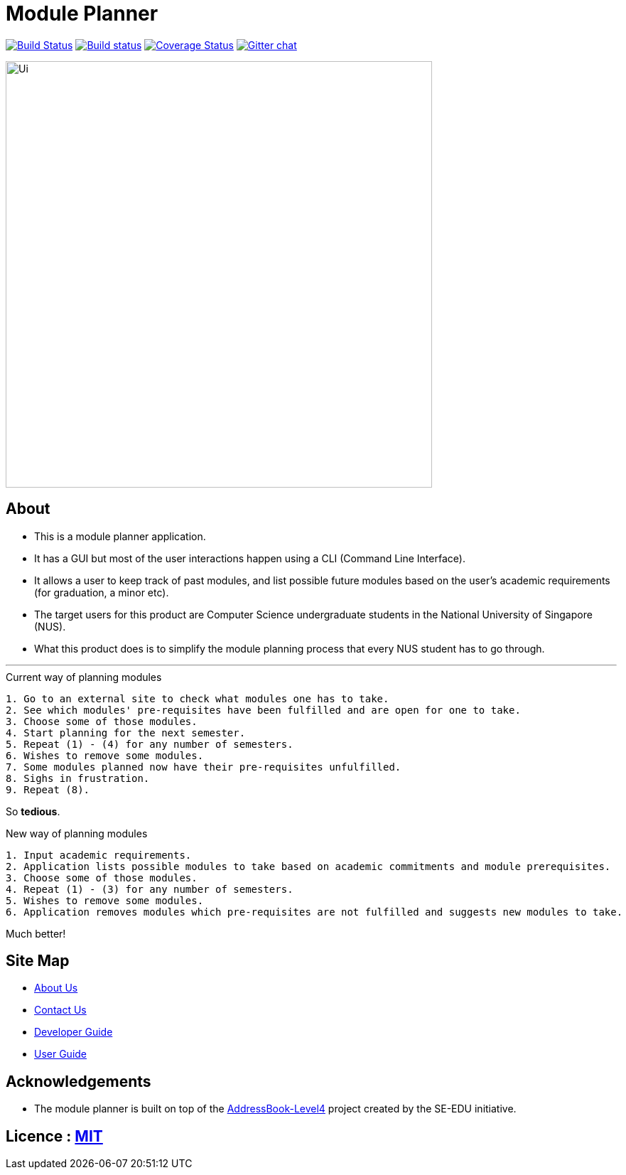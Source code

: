 ﻿= Module Planner
ifdef::env-github,env-browser[:relfileprefix: docs/]

https://travis-ci.org/CS2103-AY1819S1-T16-4/main[image:https://travis-ci.org/CS2103-AY1819S1-T16-4/main.svg?branch=master[Build Status]]
https://ci.appveyor.com/project/rongjiecomputer/main[image:https://ci.appveyor.com/api/projects/status/bh9l24v9mrpvixel?svg=true[Build status]]
https://coveralls.io/github/CS2103-AY1819S1-T16-4/main?branch=master[image:https://coveralls.io/repos/github/CS2103-AY1819S1-T16-4/main/badge.svg?branch=master[Coverage Status]]
https://gitter.im/se-edu/Lobby[image:https://badges.gitter.im/se-edu/Lobby.svg[Gitter chat]]

ifdef::env-github[]
image::docs/images/Ui.png[width="600"]
endif::[]

ifndef::env-github[]
image::images/Ui.png[width="600"]
endif::[]

== About

* This is a module planner application.

* It has a GUI but most of the user interactions happen using a CLI (Command Line Interface).

* It allows a user to keep track of past modules, and list possible future modules based
  on the user’s academic requirements (for graduation, a minor etc).

* The target users for this product are Computer Science undergraduate students
  in the National University of Singapore (NUS).

* What this product does is to simplify the module planning process that every NUS student has to go through.

'''

.Current way of planning modules
----
1. Go to an external site to check what modules one has to take.
2. See which modules' pre-requisites have been fulfilled and are open for one to take.
3. Choose some of those modules.
4. Start planning for the next semester.
5. Repeat (1) - (4) for any number of semesters.
6. Wishes to remove some modules.
7. Some modules planned now have their pre-requisites unfulfilled.
8. Sighs in frustration.
9. Repeat (8).
----

So *tedious*.

.New way of planning modules
----
1. Input academic requirements.
2. Application lists possible modules to take based on academic commitments and module prerequisites.
3. Choose some of those modules.
4. Repeat (1) - (3) for any number of semesters.
5. Wishes to remove some modules.
6. Application removes modules which pre-requisites are not fulfilled and suggests new modules to take.
----

Much better!

== Site Map

* <<AboutUs#, About Us>>
* <<ContactUs#, Contact Us>>
* <<DeveloperGuide#, Developer Guide>>
* <<UserGuide#, User Guide>>

== Acknowledgements

* The module planner is built on top of the
  https://github.com/se-edu/addressbook-level4.git[AddressBook-Level4] project
  created by the SE-EDU initiative.

== Licence : link:LICENSE[MIT]
